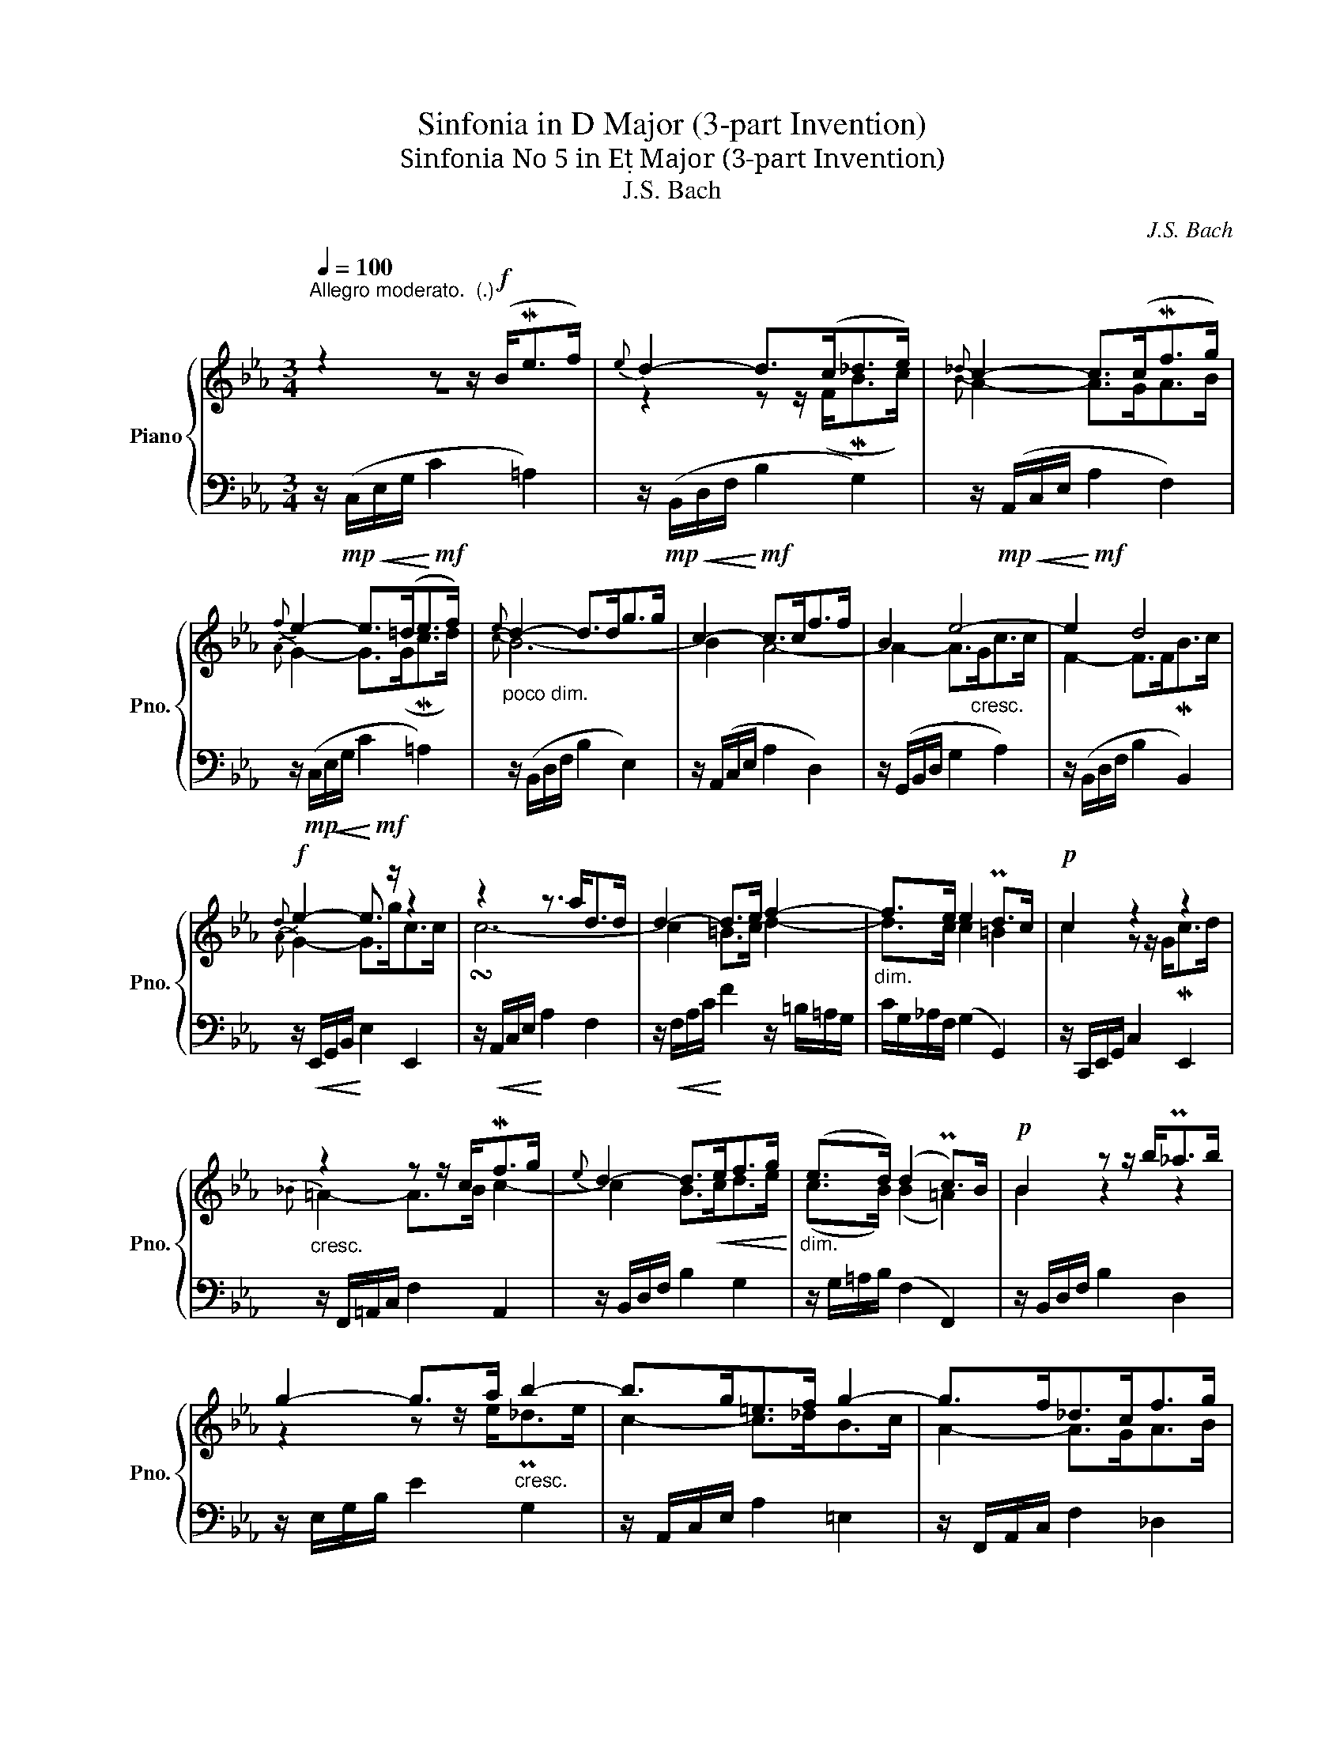 X:1
T:Sinfonia in D Major (3-part Invention)
T:Sinfonia No 5 in E Major (3-part Invention)
T:J.S. Bach
C:J.S. Bach
%%score { ( 1 2 ) | 3 }
L:1/8
Q:1/4=100
M:3/4
K:Eb
V:1 treble nm="Piano" snm="Pno."
V:2 treble 
V:3 bass 
V:1
"^Allegro moderato.  (.)" z2 z z/!f! (B<Mef/) |{e} d2- d>(c_d>e) |{_d} c2- c>(cMf>g) | %3
{f} e2- e>(=de>f) |"_poco dim."{e} d2- d>dg>g | c2- c>cf>f | B2 e4- | e2 d4 | %8
!f!{d} e2- e3/2 z/ z2 | z2 z3/2 a<dd/ | d2- d>e f2- |"_dim." f>e e2 Pd>c |!p! c2 z2 z2 | %13
"_cresc." z2 z z/ c<Mfg/ |{e} d2- d>!<(!ef>g!<)! |"_dim." (e>d) (d2 Pc>)B |!p! B2 z z/ b<P_ab/ | %17
 g2- g>a"_cresc." b2- | b>g=e>f g2- | g>f_d>cf>g |!f!{f} =e2- e>ea>a | (a2 g>)fb>b | (b2 =e>)ef>e | %23
 f>g (f2 P=e>)f | f2 z2 z2 | z2 z z/ f<ba/ |{a} g2- g>a _d2- | d>c c2 PB>A | A2- A>(EMA>B) | %29
{A} G2- G>(FG>!<(!A) | B2-!<)! B>!<(!FB>c!<)! |{B} A2- A>(GA>!>(!B) |{A} G2-!>)! G>!<(!Gc>c!<)! | %33
!f! c2 B4- | B2 A4- | A2- A>G!<(!c>c!<)! | F2- F>!>(!FMB>c!>)! |!mf! G6 |] %38
V:2
 z6 | z2 z z/ (F<MBc/) |{B} A2- A>GA>B |{A} G2- G>(GMc>d) |{c} B6- | B2 A4- | A2- A>"_cresc."Gc>c | %7
 F2- F>FMB>c |{A} G2- G>gc>c | !turn!c6- | c2 =B>c d2- | d>c c2 =B2 | c2 z z/ G<Mcd/ | %13
{_B} =A2- A>B c2- | c2 B>cd>e | (c>B) (B2 =A2) | B2 z2 z2 | z2 z z/ e<P_de/ | c2- c>_dB>c | %19
 A2- A>GA>B |{=d} c2- c>cf>_e | _d6- | (d2 c>)BA>G | A>B (A2 G>)A | A2- A>cf>_e |{e} _d6- | %26
 d2- d>c B2- | B>A A2 G2 | A2 z2 z2 | z2 z z/ B,<MEF/ |{E} D2- D>CM_D>E |{_D} C2- C>CMF>G | %32
{F} E2- E>DE>F |{E} D2- D>D"_decresc."G>G | C2- C>CF>F | B,2 E4- | E2 D4 | E6 |] %38
V:3
 z/!mp!!<(! (C,/E,/G,/!<)!!mf! C2 =A,2) | z/!mp!!<(! (B,,/D,/F,/!<)!!mf! B,2 G,2) | %2
 z/!mp!!<(! (A,,/C,/E,/!<)!!mf! A,2 F,2) | z/!mp!!<(! (C,/E,/G,/!<)!!mf! C2 =A,2) | %4
 z/ (B,,/D,/F,/ B,2 E,2) | z/ (A,,/C,/E,/ A,2 D,2) | z/ (G,,/B,,/D,/ G,2 A,2) | %7
 z/ (B,,/D,/F,/ B,2 B,,2) | z/!<(! E,,/G,,/B,,/!<)! E,2 E,,2 | z/!<(! A,,/C,/E,/!<)! A,2 F,2 | %10
 z/!<(! F,/A,/C/!<)! F2 z/ =B,/=A,/G,/ | C/G,/_A,/F,/ (G,2 G,,2) | z/ C,,/E,,/G,,/ C,2 E,,2 | %13
 z/ F,,/=A,,/C,/ F,2 A,,2 | z/ B,,/D,/F,/ B,2 G,2 | z/ G,/=A,/B,/ (F,2 F,,2) | %16
 z/ B,,/D,/F,/ B,2 D,2 | z/ E,/G,/B,/ E2 G,2 | z/ A,,/C,/E,/ A,2 =E,2 | z/ F,,/A,,/C,/ F,2 _D,2 | %20
 z/ C,/=E,/G,/ C2 A,2 | z/ B,,/_D,/F,/ B,2 G,2 | z/ C,,/=E,,/G,,/ C,2 _D,2 | %23
 z/ _D,/C,/B,,/ (C,2 C,,2) | z/ F,,/A,,/C,/ F,2 A,,2 | z/ B,,/_D,/F,/ B,2 D,2 | %26
 z/ E,/G,/B,/ E2 z/ G,/F,/E,/ | A,/E,/F,/_D,/ (E,2 E,,2) | z/ A,,/C,/E,/ A,2 F,2 | %29
 z/ E,,/G,,/B,,/ E,2 C,2 | z/ B,,/D,/F,/ B,2 G,2 | z/ A,,/C,/E,/ A,2 F,2 | z/ C,/E,/G,/ C2 =A,2 | %33
 z/ B,,/D,/F,/ B,2 E,2 | z/ A,,/C,/E,/ A,2 D,2 | z/ G,,/B,,/D,/ G,2 A,2 | z/ B,,/F,/A,/ B,2 B,,2 | %37
 E,,6 |] %38

